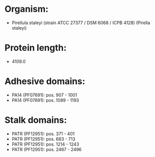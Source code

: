 * Organism:
- Pirellula staleyi (strain ATCC 27377 / DSM 6068 / ICPB 4128) (Pirella staleyi)
* Protein length:
- 4109.0
* Adhesive domains:
- PA14 (PF07691): pos. 907 - 1001
- PA14 (PF07691): pos. 1089 - 1193
* Stalk domains:
- PATR (PF12951): pos. 371 - 401
- PATR (PF12951): pos. 683 - 713
- PATR (PF12951): pos. 1214 - 1243
- PATR (PF12951): pos. 2467 - 2496

